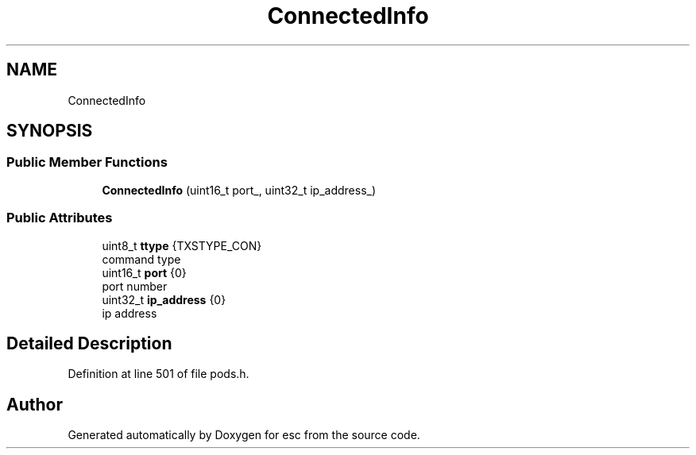.TH "ConnectedInfo" 3 "Mon May 28 2018" "esc" \" -*- nroff -*-
.ad l
.nh
.SH NAME
ConnectedInfo
.SH SYNOPSIS
.br
.PP
.SS "Public Member Functions"

.in +1c
.ti -1c
.RI "\fBConnectedInfo\fP (uint16_t port_, uint32_t ip_address_)"
.br
.in -1c
.SS "Public Attributes"

.in +1c
.ti -1c
.RI "uint8_t \fBttype\fP {TXSTYPE_CON}"
.br
.RI "command type "
.ti -1c
.RI "uint16_t \fBport\fP {0}"
.br
.RI "port number "
.ti -1c
.RI "uint32_t \fBip_address\fP {0}"
.br
.RI "ip address "
.in -1c
.SH "Detailed Description"
.PP 
Definition at line 501 of file pods\&.h\&.

.SH "Author"
.PP 
Generated automatically by Doxygen for esc from the source code\&.
